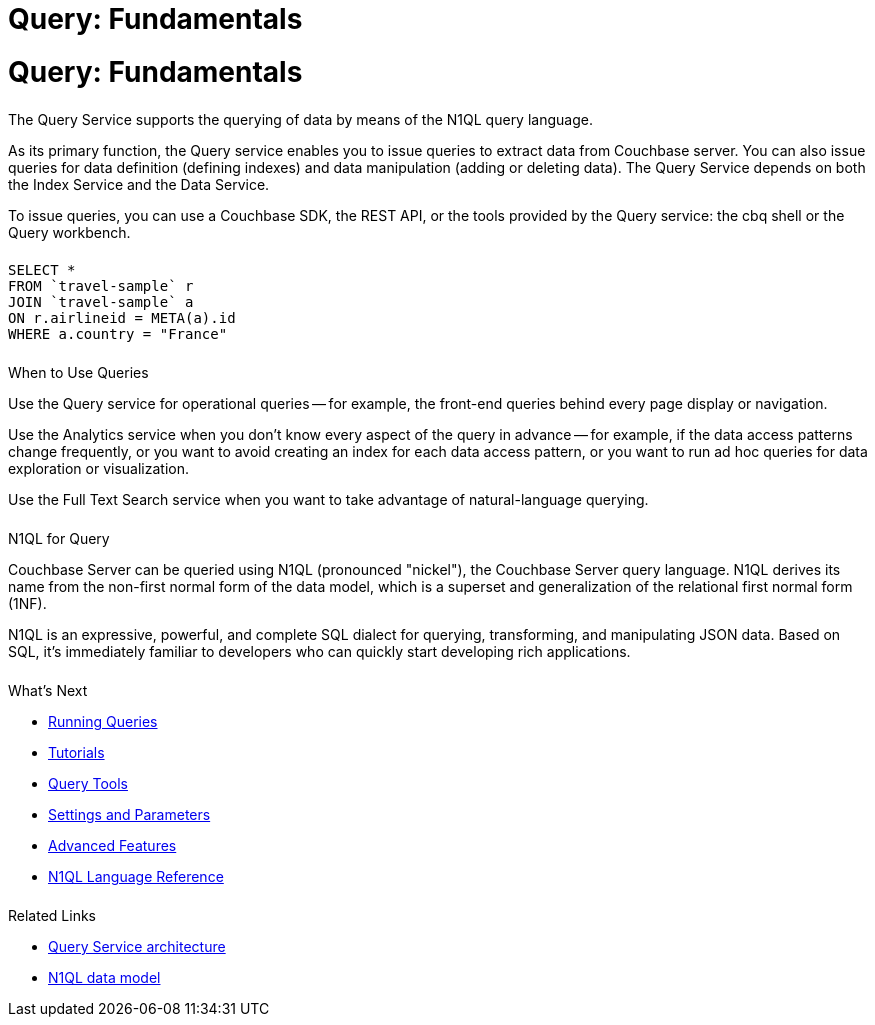 = Query: Fundamentals
:page-aliases: n1ql:index,n1ql:n1ql-intro/data-access-using-n1ql
:page-layout: landing-page-core-concept
:page-role: tiles
:imagesdir: ../assets/images
:!sectids:
:page-topic-type: concept

= Query: Fundamentals
++++
<div class="card-row two-column-row">
++++

[.column]
====== {empty}

[.content]
The Query Service supports the querying of data by means of the N1QL query language.

[.content]
As its primary function, the Query service enables you to issue queries to extract data from Couchbase server.
You can also issue queries for data definition (defining indexes) and data manipulation (adding or deleting data).
The Query Service depends on both the Index Service and the Data Service.

[.content]
To issue queries, you can use a Couchbase SDK, the REST API, or the tools provided by the Query service: the cbq shell or the Query workbench.

[.column]
====== {empty}

[.content]
[source,n1ql]
----
SELECT *
FROM `travel-sample` r
JOIN `travel-sample` a
ON r.airlineid = META(a).id
WHERE a.country = "France"
----

++++
</div>
++++

== {empty}
++++
<div class="card-row two-column-row">
++++

[.column]
====== {empty}

.When to Use Queries
[.content]
Use the Query service for operational queries -- for example, the front-end queries behind every page display or navigation.

[.content]
Use the Analytics service when you don't know every aspect of the query in advance -- for example, if the data access patterns change frequently, or you want to avoid creating an index for each data access pattern, or you want to run ad hoc queries for data exploration or visualization.

[.content]
Use the Full Text Search service when you want to take advantage of natural-language querying.

[.column]
====== {empty}

.N1QL for Query
[.content]
Couchbase Server can be queried using N1QL (pronounced "nickel"), the Couchbase Server query language.
N1QL derives its name from the non-first normal form of the data model, which is a superset and generalization of the relational first normal form (1NF).

[.content]
N1QL is an expressive, powerful, and complete SQL dialect for querying, transforming, and manipulating JSON data.
Based on SQL, it’s immediately familiar to developers who can quickly start developing rich applications.

[.column]
====== {empty}

.What's Next
[.content]
* xref:n1ql:n1ql-intro/index.adoc[Running Queries]
* xref:n1ql:tutorial.adoc[Tutorials]
* xref:tools:tools-ref.adoc[Query Tools]
* xref:settings:query-settings.adoc[Settings and Parameters]
* xref:n1ql:advanced.adoc[Advanced Features]
* xref:n1ql:n1ql-language-reference/index.adoc[N1QL Language Reference]

[.column]
====== {empty}

.Related Links
[.content]
* xref:learn:services-and-indexes/services/query-service.adoc[Query Service architecture]
* xref:learn:data/data.adoc[N1QL data model]

++++
</div>
++++
